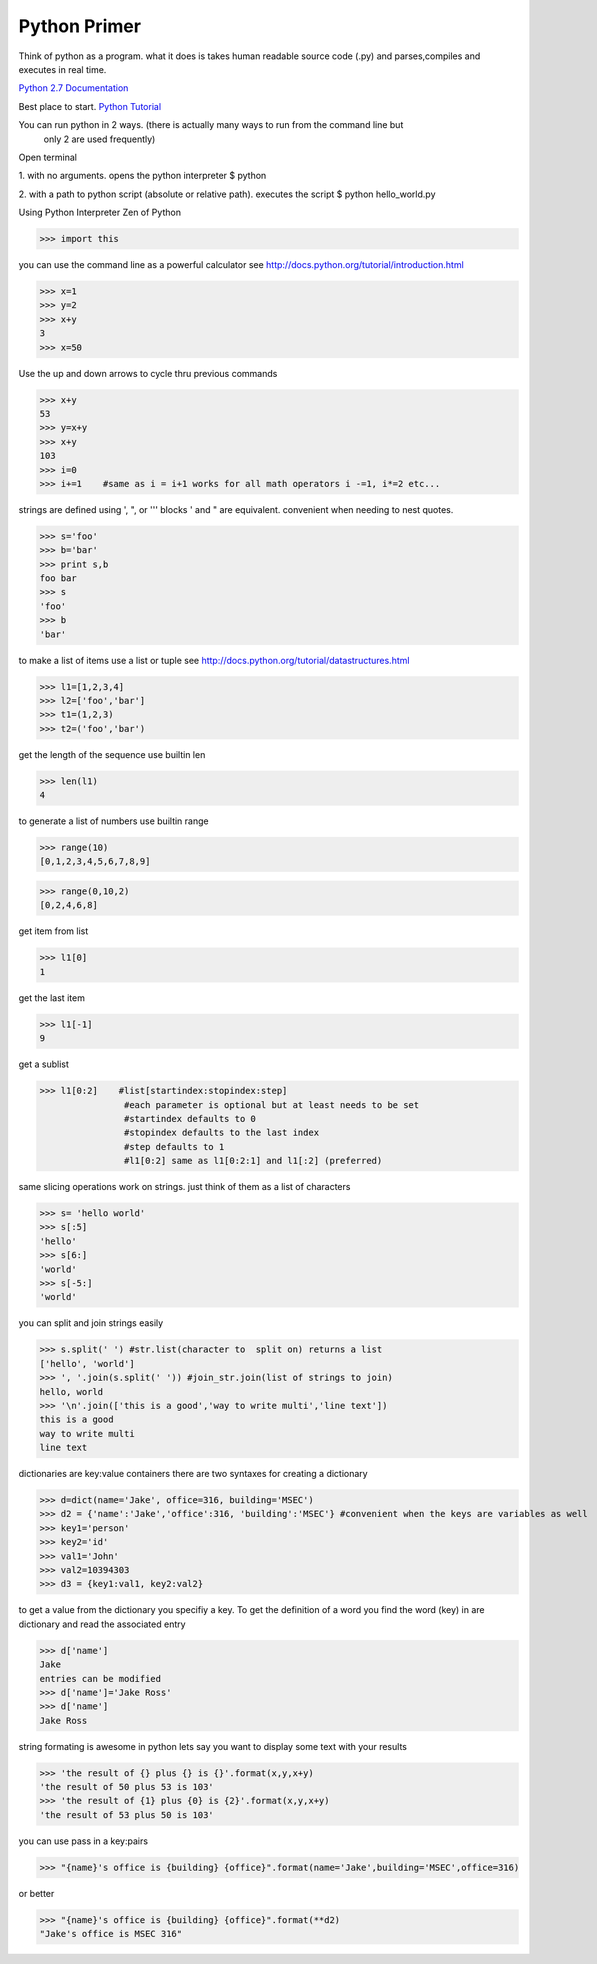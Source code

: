 Python Primer
==================

Think of python as a program. what it does is takes
human readable source code (.py) and parses,compiles and executes in real time.

`Python 2.7 Documentation <https://docs.python.org/2.7>`_

Best place to start. `Python Tutorial <http://docs.python.org/tutorial/index.html>`_

You can run python in 2 ways. (there is actually many ways to run from the command line but
	only 2 are used frequently)
Open terminal

1. with no arguments. opens the python interpreter
$ python

2. with a path to python script (absolute or relative path). executes the script
$ python hello_world.py

Using Python Interpreter
Zen of Python

>>> import this

you can use the command line as a powerful calculator
see http://docs.python.org/tutorial/introduction.html

>>> x=1
>>> y=2
>>> x+y
3
>>> x=50

Use the up and down arrows to cycle thru previous commands

>>> x+y
53
>>> y=x+y
>>> x+y
103
>>> i=0
>>> i+=1    #same as i = i+1 works for all math operators i -=1, i*=2 etc...

strings are defined using ', ", or ''' blocks
' and " are equivalent. convenient when needing to nest quotes.

>>> s='foo'
>>> b='bar'
>>> print s,b
foo bar
>>> s
'foo'
>>> b
'bar'

to make a list of items use a list or tuple
see http://docs.python.org/tutorial/datastructures.html

>>> l1=[1,2,3,4]
>>> l2=['foo','bar']
>>> t1=(1,2,3)
>>> t2=('foo','bar')

get the length of the sequence use builtin len

>>> len(l1)
4

to generate a list of numbers use builtin range

>>> range(10)
[0,1,2,3,4,5,6,7,8,9]


>>> range(0,10,2)
[0,2,4,6,8]

get item from list

>>> l1[0]
1

get the last item

>>> l1[-1]
9

get a sublist

>>> l1[0:2]    #list[startindex:stopindex:step]
                #each parameter is optional but at least needs to be set
                #startindex defaults to 0
                #stopindex defaults to the last index
                #step defaults to 1
                #l1[0:2] same as l1[0:2:1] and l1[:2] (preferred)

same slicing operations work on strings. just think of them as a list of characters

>>> s= 'hello world'
>>> s[:5]
'hello'
>>> s[6:]
'world'
>>> s[-5:]
'world'

you can split and join strings easily

>>> s.split(' ') #str.list(character to  split on) returns a list
['hello', 'world']
>>> ', '.join(s.split(' ')) #join_str.join(list of strings to join)
hello, world
>>> '\n'.join(['this is a good','way to write multi','line text'])
this is a good
way to write multi
line text

dictionaries are key:value containers
there are two syntaxes for creating a dictionary

>>> d=dict(name='Jake', office=316, building='MSEC')
>>> d2 = {'name':'Jake','office':316, 'building':'MSEC'} #convenient when the keys are variables as well
>>> key1='person'
>>> key2='id'
>>> val1='John'
>>> val2=10394303
>>> d3 = {key1:val1, key2:val2}

to get a value from the dictionary you specifiy a key. To get the definition of a word you find the
word (key) in are dictionary and read the associated entry

>>> d['name']
Jake
entries can be modified
>>> d['name']='Jake Ross'
>>> d['name']
Jake Ross

string formating is awesome in python
lets say you want to display some text with your results

>>> 'the result of {} plus {} is {}'.format(x,y,x+y)
'the result of 50 plus 53 is 103'
>>> 'the result of {1} plus {0} is {2}'.format(x,y,x+y)
'the result of 53 plus 50 is 103'

you can use pass in a key:pairs

>>> "{name}'s office is {building} {office}".format(name='Jake',building='MSEC',office=316)

or better

>>> "{name}'s office is {building} {office}".format(**d2)
"Jake's office is MSEC 316"
